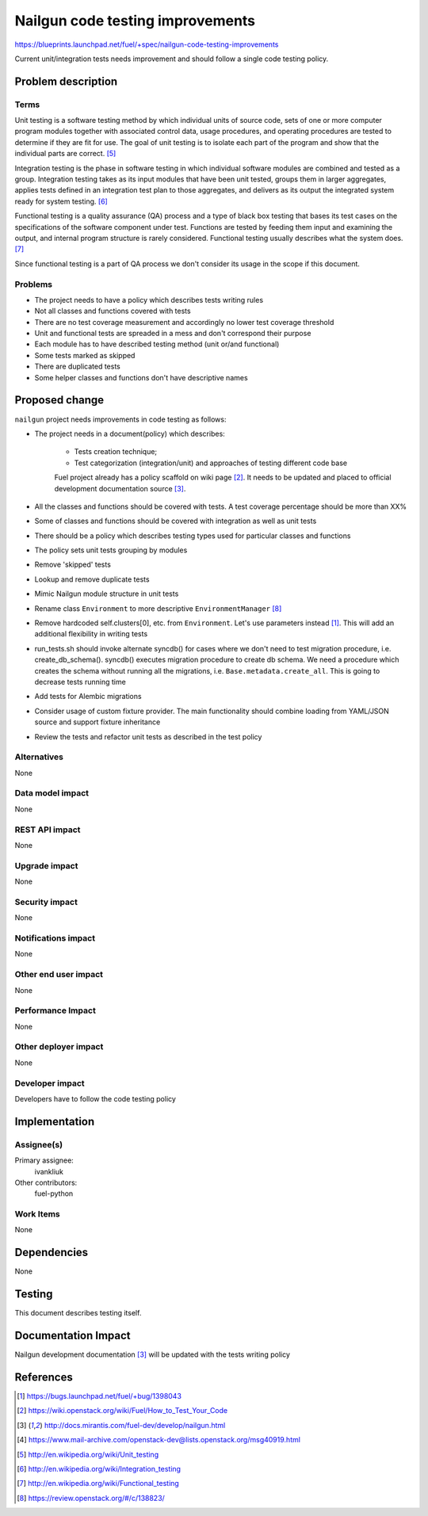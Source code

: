 ..
 This work is licensed under a Creative Commons Attribution 3.0 Unported
 License.

 http://creativecommons.org/licenses/by/3.0/legalcode

===================================
 Nailgun code testing improvements
===================================

https://blueprints.launchpad.net/fuel/+spec/nailgun-code-testing-improvements

Current unit/integration tests needs improvement and should follow a single
code testing policy.


Problem description
===================

Terms
-----

Unit testing is a software testing method by which individual units of source
code, sets of one or more computer program modules together with associated
control data, usage procedures, and operating procedures are tested to
determine if they are fit for use. The goal of unit testing is to isolate each
part of the program and show that the individual parts are correct. [5]_

Integration testing is the phase in software testing in which individual
software modules are combined and tested as a group. Integration testing takes
as its input modules that have been unit tested, groups them in larger
aggregates, applies tests defined in an integration test plan to those
aggregates, and delivers as its output the integrated system ready for system
testing. [6]_

Functional testing is a quality assurance (QA) process and a type of black box
testing that bases its test cases on the specifications of the software
component under test. Functions are tested by feeding them input and examining
the output, and internal program structure is rarely considered. Functional
testing usually describes what the system does. [7]_

Since functional testing is a part of QA process we don't consider its usage in
the scope if this document.

Problems
--------

* The project needs to have a policy which describes tests writing rules

* Not all classes and functions covered with tests

* There are no test coverage measurement and accordingly no lower test coverage
  threshold

* Unit and functional tests are spreaded in a mess and don't correspond
  their purpose

* Each module has to have described testing method (unit or/and functional)

* Some tests marked as skipped

* There are duplicated tests

* Some helper classes and functions don't have descriptive names


Proposed change
===============

``nailgun`` project needs improvements in code testing as follows:

* The project needs in a document(policy) which describes:

    - Tests creation technique;
    - Test categorization (integration/unit) and approaches of testing
      different code base

    Fuel project already has a policy scaffold on wiki page [2]_. It needs to
    be updated and placed to official development documentation source [3]_.

* All the classes and functions should be covered with tests. A test coverage
  percentage should be more than XX%

* Some of classes and functions should be covered with integration as well as
  unit tests

* There should be a policy which describes testing types used for particular
  classes and functions

* The policy sets unit tests grouping by modules

* Remove 'skipped' tests

* Lookup and remove duplicate tests

* Mimic Nailgun module structure in unit tests

* Rename class ``Environment`` to more descriptive ``EnvironmentManager`` [8]_

* Remove hardcoded self.clusters[0], etc. from ``Environment``. Let's use
  parameters instead [1]_. This will add an additional flexibility in writing
  tests

* run_tests.sh should invoke alternate syncdb() for cases where we don't need
  to test migration procedure, i.e. create_db_schema(). syncdb() executes
  migration procedure to create db schema. We need a procedure which creates
  the schema without running all the migrations, i.e.
  ``Base.metadata.create_all``. This is going to decrease tests running time

* Add tests for Alembic migrations

* Consider usage of custom fixture provider. The main functionality should
  combine loading from YAML/JSON source and support fixture inheritance

* Review the tests and refactor unit tests as described in the test policy

Alternatives
------------

None

Data model impact
-----------------

None

REST API impact
---------------

None

Upgrade impact
--------------

None

Security impact
---------------

None

Notifications impact
--------------------

None

Other end user impact
---------------------

None

Performance Impact
------------------

None

Other deployer impact
---------------------

None

Developer impact
----------------

Developers have to follow the code testing policy

Implementation
==============

Assignee(s)
-----------

Primary assignee:
  ivankliuk

Other contributors:
  fuel-python

Work Items
----------

None


Dependencies
============

None


Testing
=======

This document describes testing itself.


Documentation Impact
====================

Nailgun development documentation [3]_ will be updated with the tests writing
policy


References
==========

.. [1] https://bugs.launchpad.net/fuel/+bug/1398043
.. [2] https://wiki.openstack.org/wiki/Fuel/How_to_Test_Your_Code
.. [3] http://docs.mirantis.com/fuel-dev/develop/nailgun.html
.. [4] https://www.mail-archive.com/openstack-dev@lists.openstack.org/msg40919.html
.. [5] http://en.wikipedia.org/wiki/Unit_testing
.. [6] http://en.wikipedia.org/wiki/Integration_testing
.. [7] http://en.wikipedia.org/wiki/Functional_testing
.. [8] https://review.openstack.org/#/c/138823/
